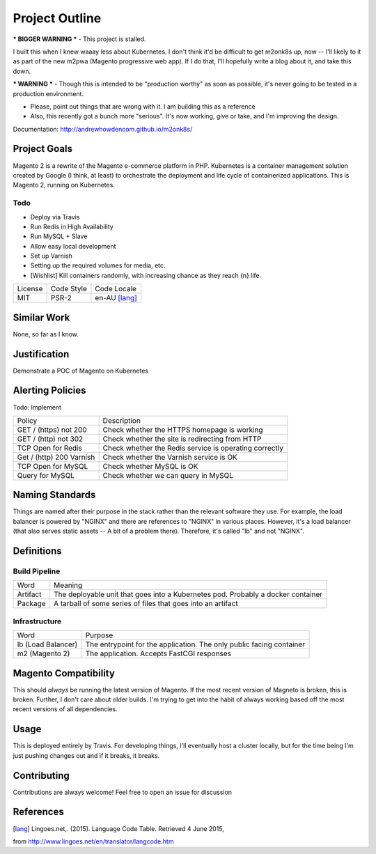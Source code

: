 ===============
Project Outline
===============

*** BIGGER WARNING *** - This project is stalled. 

I built this when I knew waaay less about Kubernetes. 
I don't think it'd be difficult to get m2onk8s up, now -- I'll likely to it as 
part of the new m2pwa (Magento progressive web app). If I do that, I'll 
hopefully write a blog about it, and take this down.

*** WARNING *** - Though this is intended to be "production worthy" as soon as
possible, it's never going to be tested in a production environment.

- Please, point out things that are wrong with it. I am building this as a
  reference
- Also, this recently got a bunch more "serious". It's now working, give or
  take, and I'm improving the design.

Documentation: http://andrewhowdencom.github.io/m2onk8s/

Project Goals
-------------

Magento 2 is a rewrite of the Magento e-commerce platform in PHP. Kubernetes is
a container management solution created by Google (I think, at least) to
orchestrate the deployment and life cycle of containerized applications. This is
Magento 2, running on Kubernetes.

Todo
''''

- Deploy via Travis
- Run Redis in High Availability
- Run MySQL + Slave
- Allow easy local development
- Set up Varnish
- Setting up the required volumes for media, etc.
- [Wishlist] Kill containers randomly, with increasing chance as they reach {n} life.

============= ============ ==============
License       Code Style   Code Locale
------------- ------------ --------------
MIT           PSR-2        en-AU [lang]_
============= ============ ==============

Similar Work
------------

None, so far as I know.

Justification
-------------

Demonstrate a POC of Magento on Kubernetes

Alerting Policies
-----------------

Todo: Implement

========================== ====================================================
Policy                     Description
-------------------------- ----------------------------------------------------
GET / (https) not 200      Check whether the HTTPS homepage is working
GET / (http) not 302       Check whether the site is redirecting from HTTP
TCP Open for Redis         Check whether the Redis service is operating correctly
Get / (http) 200 Varnish   Check whether the Varnish service is OK
TCP Open for MySQL         Check whether MySQL is OK
Query for MySQL            Check whether we can query in MySQL
========================== ====================================================

Naming Standards
----------------
Things are named after their purpose in the stack rather than the relevant
software they use. For example, the load balancer is powered by "NGINX" and
there are references to "NGINX" in various places. However, it's a load balancer
(that also serves static assets -- A bit of a problem there). Therefore, it's
called "lb" and not "NGINX".

Definitions
-----------

Build Pipeline
''''''''''''''

===================== ===================================================================================
Word                  Meaning
--------------------- -----------------------------------------------------------------------------------
Artifact              The deployable unit that goes into a Kubernetes pod. Probably a docker container
Package               A tarball of some series of files that goes into an artifact
===================== ===================================================================================

Infrastructure
''''''''''''''

====================== ====================================================================================
Word                   Purpose
---------------------- ------------------------------------------------------------------------------------
lb (Load Balancer)     The entrypoint for the application. The only public facing container
m2 (Magento 2)         The application. Accepts FastCGI responses
====================== ====================================================================================

Magento  Compatibility
----------------------

This should *always* be running the latest version of Magento. If the most
recent version of Magneto is broken, this is broken. Further, I don't care about
older builds. I'm trying to get into the habit of always working based off the
most recent versions of all dependencies.

Usage
-----

This is deployed entirely by Travis. For developing things, I'll eventually
host a cluster locally, but for the time being I'm just pushing changes out and
if it breaks, it breaks.

Contributing
------------

Contributions are always welcome! Feel free to open an issue for discussion

References
-----------

.. [lang] Lingoes.net,. (2015). Language Code Table. Retrieved 4 June 2015,
from http://www.lingoes.net/en/translator/langcode.htm
